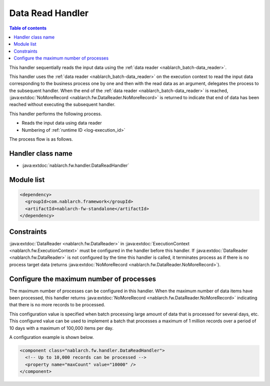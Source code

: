 .. _data_read_handler:

Data Read Handler
========================================
.. contents:: Table of contents
  :depth: 3
  :local:

This handler sequentially reads the input data using the :ref:`data reader <nablarch_batch-data_reader>`.

This handler uses the :ref:`data reader <nablarch_batch-data_reader>` on the execution context to read the input data corresponding to the business process one by one and then with the read data as an argument,
delegates the process to the subsequent handler.
When the end of the :ref:`data reader <nablarch_batch-data_reader>` is reached, :java:extdoc:`NoMoreRecord <nablarch.fw.DataReader.NoMoreRecord>` is returned to indicate that end of data has been reached without executing the subsequent handler.

This handler performs the following process.

* Reads the input data using data reader
* Numbering of :ref:`runtime ID <log-execution_id>`

The process flow is as follows.

.. image:: ../images/DataReadHandler/flow.png

Handler class name
--------------------------------------------------
* :java:extdoc:`nablarch.fw.handler.DataReadHandler`

Module list
--------------------------------------------------
.. code-block:: xml

  <dependency>
    <groupId>com.nablarch.framework</groupId>
    <artifactId>nablarch-fw-standalone</artifactId>
  </dependency>

Constraints
------------------------------
:java:extdoc:`DataReader <nablarch.fw.DataReader>` in :java:extdoc:`ExecutionContext <nablarch.fw.ExecutionContext>` must be configured in the handler before this handler.
If :java:extdoc:`DataReader <nablarch.fw.DataReader>` is not configured by the time this handler is called, it terminates process as if there is no process target data (returns :java:extdoc:`NoMoreRecord <nablarch.fw.DataReader.NoMoreRecord>`).

.. _data_read_handler-max_count:

Configure the maximum number of processes
--------------------------------------------------
The maximum number of processes can be configured in this handler. When the maximum number of data items have been processed, this handler returns :java:extdoc:`NoMoreRecord <nablarch.fw.DataReader.NoMoreRecord>` indicating that there is no more records to be processed.

This configuration value is specified when batch processing large amount of data that is processed for several days, etc.
This configured value can be used to implement a batch that processes a maximum of 1 million records over a period of 10 days with a maximum of 100,000 items per day.

A configuration example is shown below.

.. code-block:: xml

  <component class="nablarch.fw.handler.DataReadHandler">
    <!-- Up to 10,000 records can be processed -->
    <property name="maxCount" value="10000" />
  </component>


